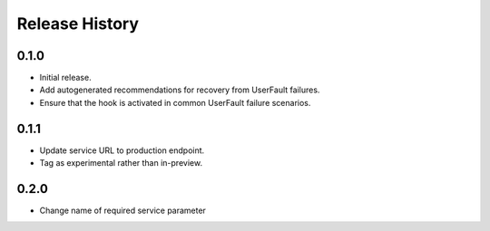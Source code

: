 .. :changelog:

Release History
===============

0.1.0
++++++
* Initial release.
* Add autogenerated recommendations for recovery from UserFault failures.
* Ensure that the hook is activated in common UserFault failure scenarios.

0.1.1
+++++
* Update service URL to production endpoint.
* Tag as experimental rather than in-preview.

0.2.0
+++++
* Change name of required service parameter